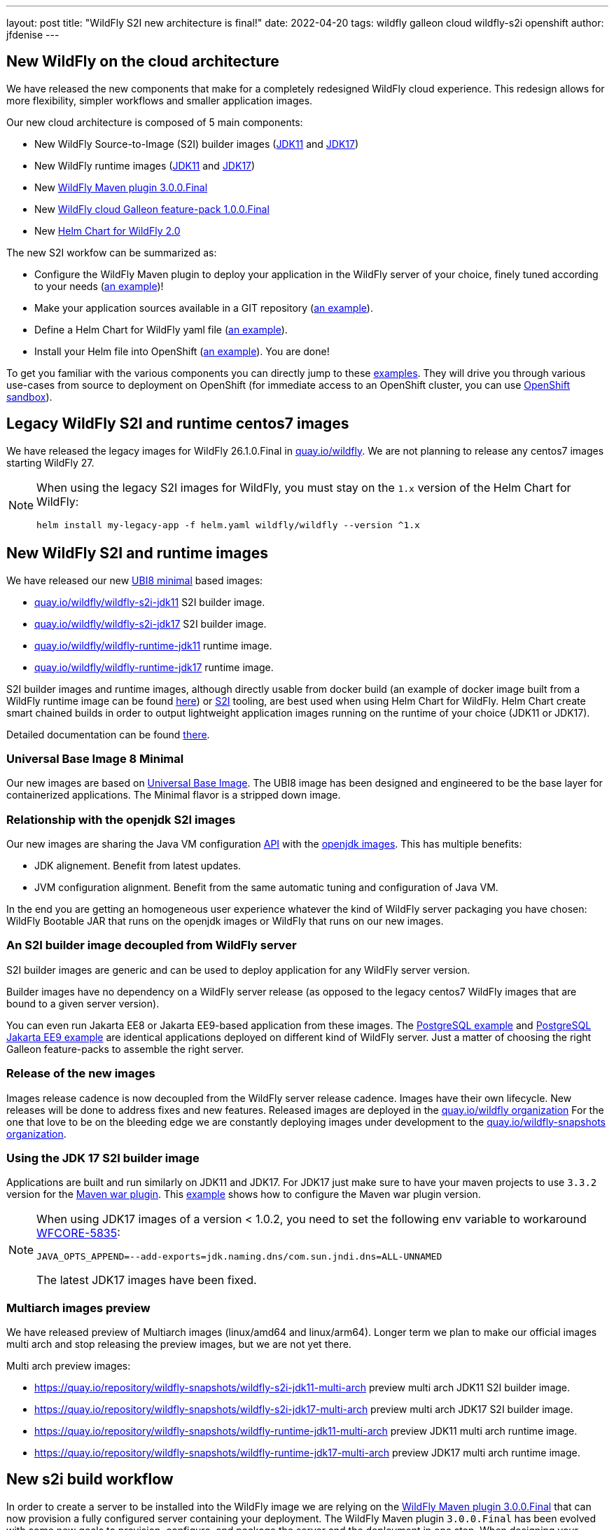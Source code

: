 ---
layout: post
title:  "WildFly S2I new architecture is final!"
date:   2022-04-20
tags:   wildfly galleon cloud wildfly-s2i openshift
author: jfdenise
---

== New WildFly on the cloud architecture

We have released the new components that make for a completely redesigned WildFly cloud experience. 
This redesign allows for more flexibility, simpler workflows and smaller application images.

Our new cloud architecture is composed of 5 main components:

* New WildFly Source-to-Image (S2I) builder images (link:https://quay.io/repository/wildfly/wildfly-s2i-jdk11[JDK11] and link:https://quay.io/repository/wildfly/wildfly-s2i-jdk17[JDK17])
* New WildFly runtime images (link:https://quay.io/repository/wildfly/wildfly-runtime-jdk11[JDK11] and link:https://quay.io/repository/wildfly/wildfly-runtime-jdk17[JDK17])
* New link:https://github.com/wildfly/wildfly-maven-plugin/[WildFly Maven plugin 3.0.0.Final] 
* New link:https://github.com/wildfly-extras/wildfly-cloud-galleon-pack[WildFly cloud Galleon feature-pack 1.0.0.Final] 
* New link:https://github.com/wildfly/wildfly-charts[Helm Chart for WildFly 2.0] 

The new S2I workfow can be summarized as:

* Configure the WildFly Maven plugin to deploy your application in the WildFly server of your choice, finely tuned according to your needs (link:https://github.com/wildfly/wildfly-s2i/blob/main/examples/jsf-ejb-jpa/pom.xml[an example])!
* Make your application sources available in a GIT repository (link:https://github.com/wildfly/wildfly-s2i/blob/main/examples/postgresql[an example]).
* Define a Helm Chart for WildFly yaml file (link:https://github.com/wildfly/wildfly-s2i/blob/main/examples/postgresql/helm.yaml[an example]).
* Install your Helm file into OpenShift (link:https://github.com/wildfly/wildfly-s2i/blob/main/examples/jsf-ejb-jpa/README.md#example-steps[an example]). You are done!

To get you familiar with the various components you can directly jump to these link:https://github.com/wildfly/wildfly-s2i/tree/main/examples[examples]. 
They will drive you through various use-cases from source to deployment on OpenShift (for immediate access to an OpenShift cluster, you can use link:https://developers.redhat.com/developer-sandbox[OpenShift sandbox]).

== Legacy WildFly S2I and runtime centos7 images

We have released the legacy images for WildFly 26.1.0.Final in link:https://quay.io/organization/wildfly[quay.io/wildfly]. 
We are not planning to release any centos7 images starting WildFly 27. 

[NOTE]
====
When using the legacy S2I images for WildFly, you must stay on the `1.x` version of the Helm Chart for WildFly:
```
helm install my-legacy-app -f helm.yaml wildfly/wildfly --version ^1.x
```
====

== New WildFly S2I and runtime images

We have released our new link:https://catalog.redhat.com/software/containers/ubi8/ubi-minimal/5c359a62bed8bd75a2c3fba8[UBI8 minimal] based images:

* link:https://quay.io/repository/wildfly/wildfly-s2i-jdk11[quay.io/wildfly/wildfly-s2i-jdk11] S2I builder image.

* link:https://quay.io/repository/wildfly/wildfly-s2i-jdk17[quay.io/wildfly/wildfly-s2i-jdk17] S2I builder image.

* link:https://quay.io/repository/wildfly/wildfly-runtime-jdk11[quay.io/wildfly/wildfly-runtime-jdk11] runtime image.

* link:https://quay.io/repository/wildfly/wildfly-runtime-jdk17[quay.io/wildfly/wildfly-runtime-jdk17] runtime image.

S2I builder images and runtime images, although directly usable from docker build (an example of docker image built 
from a WildFly runtime image can be found 
link:https://github.com/wildfly/wildfly-s2i/tree/main/examples/docker-build/README.md[here]) or link:https://github.com/openshift/source-to-image[S2I] tooling, 
are best used when using Helm Chart for WildFly. Helm Chart create smart chained builds in order to output lightweight 
application images running on the runtime of your choice (JDK11 or JDK17).

Detailed documentation can be found link:https://github.com/wildfly/wildfly-s2i/blob/main/README.md[there].

=== Universal Base Image 8 Minimal

Our new images are based on link:https://hub.docker.com/r/redhat/ubi8[Universal Base Image]. 
The UBI8 image has been designed and engineered to be the base layer for containerized applications. 
The Minimal flavor is a stripped down image.

=== Relationship with the openjdk S2I images

Our new images are sharing the Java VM configuration link:https://github.com/jboss-container-images/openjdk/blob/develop/modules/jvm/api/module.yaml[API] with the link:https://github.com/jboss-container-images/openjdk[openjdk images]. 
This has multiple benefits:

* JDK alignement. Benefit from latest updates.
* JVM configuration alignment. Benefit from the same automatic tuning and configuration of Java VM.

In the end you are getting an homogeneous user experience whatever the kind of WildFly server packaging you have chosen: 
WildFly Bootable JAR that runs on the openjdk images or WildFly that runs on our new images.

=== An S2I builder image decoupled from WildFly server

S2I builder images are generic and can be used to deploy application for any WildFly server version.

Builder images have no dependency on a WildFly server release (as opposed to the legacy centos7 WildFly images that are bound to a given server version). 

You can even run Jakarta EE8 or Jakarta EE9-based application from these images.
The link:https://github.com/wildfly/wildfly-s2i/tree/main/examples/postgresql/README.md[PostgreSQL example] and 
link:https://github.com/wildfly/wildfly-s2i/tree/main/examples/postgresql-jakarta/README.md[PostgreSQL Jakarta EE9 example] 
are identical applications deployed on different kind of WildFly server. Just a matter of choosing the right Galleon feature-packs to assemble the right server.

=== Release of the new images

Images release cadence is now decoupled from the WildFly server release cadence. Images have their own lifecycle. New releases will be done to address fixes and new features.
Released images are deployed in the link:http://quay.io/wildfly[quay.io/wildfly organization]
For the one that love to be on the bleeding edge we are constantly deploying images under development to the link:http://quay.io/wildfly-snapshots[quay.io/wildfly-snapshots organization].

=== Using the JDK 17 S2I builder image

Applications are built and run similarly on JDK11 and JDK17. For JDK17 just make sure to have your maven 
projects to use `3.3.2` version for the link:https://maven.apache.org/plugins/maven-war-plugin/[Maven war plugin]. 
This link:https://github.com/wildfly/wildfly-s2i/tree/main/examples/postgresql-jakarta/README.md[example] shows how to configure the Maven war plugin version. 

[NOTE]
====
When using JDK17 images of a version < 1.0.2, you need to set the following env variable to workaround link:https://issues.redhat.com/browse/WFCORE-5835[WFCORE-5835]:
```
JAVA_OPTS_APPEND=--add-exports=jdk.naming.dns/com.sun.jndi.dns=ALL-UNNAMED
```
The latest JDK17 images have been fixed.
====

=== Multiarch images preview

We have released preview of Multiarch images (linux/amd64 and linux/arm64). Longer term we plan 
to make our official images multi arch and stop releasing the preview images, but we are not yet there.

Multi arch preview images:

* link:https://quay.io/repository/wildfly-snapshots/wildfly-s2i-jdk11-multi-arch[https://quay.io/repository/wildfly-snapshots/wildfly-s2i-jdk11-multi-arch] preview multi arch JDK11 S2I builder image.

* link:https://quay.io/repository/wildfly-snapshots/wildfly-s2i-jdk17-multi-arch[https://quay.io/repository/wildfly-snapshots/wildfly-s2i-jdk17-multi-arch] preview multi arch JDK17 S2I builder image.

* link:https://quay.io/repository/wildfly-snapshots/wildfly-runtime-jdk11-multi-arch[https://quay.io/repository/wildfly-snapshots/wildfly-runtime-jdk11-multi-arch] preview JDK11 multi arch runtime image.

* link:https://quay.io/repository/wildfly-snapshots/wildfly-runtime-jdk17-multi-arch[https://quay.io/repository/wildfly-snapshots/wildfly-runtime-jdk17-multi-arch] preview JDK17 multi arch runtime image.

== New s2i build workflow

In order to create a server to be installed into the WildFly image we are relying on the 
link:https://github.com/wildfly/wildfly-maven-plugin/[WildFly Maven plugin 3.0.0.Final] that can now provision a fully configured server containing your deployment. 
The WildFly Maven plugin `3.0.0.Final` has been evolved with some new goals to provision, configure, and package the server and the deployment in one step. 
When designing your application pom file, add an execution of the WildFly Maven plugin `package` goal, configure it with the link:https://docs.wildfly.org/26.1/Galleon_Guide.html#wildfly-galleon-feature-packs[WildFly Galleon feature-pack]
and link:https://docs.wildfly.org/26.1/Galleon_Guide.html#wildfly_layers[Galleon layer(s)], and optionally reference WildFly CLI scripts to be executed and 
content to be copied inside the server. At the end of the build you will get (by default in the `target/server` directory) 
a server with your app deployed, ready to be installed in the image.

In order to allow for a smooth transition to the new images, we are still supporting (in a deprecated way) the legacy workflow. 
Your existing application would work, but you are now required to specify the Galleon feature-pack(s) and layer(s) 
(`GALLEON_PROVISION_FEATURE_PACKS` and `GALLEON_PROVISION_LAYERS` env variables) 
you want to provision during the S2I build.

== Execution time server configuration

Application images built from the WildFly S2I builder or runtime images both expose 
the same API allowing you to fine tune the server execution.
This API is exposed by means of environment variables to be set when configuring your deployment.

=== JVM configuration API

The JVM link:https://github.com/jboss-container-images/openjdk/blob/develop/modules/jvm/api/module.yaml[env variables] 
that are used today with WildFly s2i images are still supported. They are a nice way to tune the JVM.

=== WildFly server startup configuration API

The new server startup configuration API is described in this 
link:https://github.com/wildfly/wildfly-cekit-modules/blob/main/jboss/container/wildfly/run/api/module.yaml[documentation]. 
This API comes with default values that should cover the main use-cases. 2 env variables open-up new possibilities:

* `SERVER_ARGS` allows you to pass WildFly server arguments when starting the server.

* `CLI_LAUNCH_SCRIPT` allows you to provide a path (relative to `JBOSS_HOME` or absolute) to a CLI script to be executed at startup time. Although CLI scripts 
should be executed at build time from the WildFly Maven plugin, in some cases it can be useful to adjust the configuration at execution time. You can package 
a set of CLI scripts inside your server at build time, then reference one of these CLI scripts to be executed at runtime. 

=== WildFly server subsystems configuration API

If you are using WildFly s2i images you are perhaps asking yourself where are the env variables you have been using 
to configure the elytron subsystem, to add datasources, to configure logging or the microprofile-config subsystem,... 
They are provided by means of a new link:https://github.com/wildfly-extras/wildfly-cloud-galleon-pack[WildFly cloud Galleon feature-pack] 
that you can combine with the WildFly Galleon feature-pack at build time to produce a server supporting these env variables.

* If you only provision `org.wildfly:wildfly-galleon-pack:26.1.0.Final` you will get a "vanilla" WildFly server that 
will get lightly adjusted by the image entrypoint to properly execute on OpenShift.

* If you provision `org.wildfly:wildfly-galleon-pack:26.1.0.Final` and `org.wildfly.cloud:wildfly-cloud-galleon-pack:1.0.0.Final` 
you will get a WildFly server link:https://github.com/wildfly-extras/wildfly-cloud-galleon-pack/blob/main/doc/layers.md[pre configured] for cloud execution ready to be configured thanks to 
the link:https://github.com/wildfly-extras/wildfly-cloud-galleon-pack/blob/main/doc/launch.md[environment variables] the cloud feature-pack exposes.

2 variants exist of the cloud feature-pack:

* `org.wildfly.cloud:wildfly-cloud-galleon-pack` to be used with `org.wildfly:wildfly-galleon-pack` to provision an EE8 server 
as shown in this link:https://github.com/wildfly/wildfly-s2i/tree/main/examples/postgresql/README.md[example].
* `org.wildfly.cloud:wildfly-preview-cloud-galleon-pack` to be used with `org.wildfly:wildfly-preview-feature-pack` to provision a Jakarta EE9 server 
as shown in this link:https://github.com/wildfly/wildfly-s2i/tree/main/examples/postgresql-jakarta/README.md[example].

Detailed documentation can be found link:https://github.com/wildfly-extras/wildfly-cloud-galleon-pack/blob/main/README.md[there].

== Examples

We have defined a set of link:https://github.com/wildfly/wildfly-s2i/tree/main/examples[examples] to help 
you get started. They cover different use-cases that highlight the new capabilities.

The examples rely on link:https://github.com/wildfly/wildfly-charts[Helm Chart for WildFly] 
to automate the build and deployment on OpenShift.

In order to deploy the examples onto OpenShift, you can log in to the 
link:https://developers.redhat.com/developer-sandbox/[Developer Sandbox for Red Hat OpenShift].

The use cases covered are:

* link:https://github.com/wildfly/wildfly-s2i/tree/main/examples/cloud-default-config/README.md[Cloud default configuration], an application that interacts with a 
`postgresql` database. The projects shows how to provision a server configured in a way that is similar to the default WildFly server presents in the legacy WildFly cento7 image.
 
* link:https://github.com/wildfly/wildfly-s2i/tree/main/examples/docker-build/README.md[Docker build], highlights the steps needed to build a docker image 
that contains the server and your application.

* link:https://github.com/wildfly/wildfly-s2i/tree/main/examples/jsf-ejb-jpa/README.md[JSF, EJB application], simple application.

* link:https://github.com/wildfly/wildfly-s2i/tree/main/examples/elytron-oidc-client/README.md[Keycloak integration]. Use WildFly `elytron-oidc-client` 
to interact with a Keycloak server. Also highlights the ability to provide server arguments at launch time.

* link:https://github.com/wildfly/wildfly-s2i/tree/main/examples/logging/README.md[Logging]. We all need to enable logging at some point. 
With a simple CLI script executed at server boot time, enable logging and redirect all traces to the CONSOLE.

* link:https://github.com/wildfly/wildfly-s2i/tree/main/examples/postgresql/README.md[PostgreSQL]. Create a WildFly application with support for postgreSQL database.

* link:https://github.com/wildfly/wildfly-s2i/tree/main/examples/postgresql-jakarta/README.md[PostgreSQL Jakarta EE9]. 
Create a WildFly application with support for postgreSQL database. The running server and application are both compliant with Jakarta EE9.

* link:https://github.com/wildfly/wildfly-s2i/tree/main/examples/web-clustering/README.md[Clustering]. A cluster of PODS 
that share web sessions. This example benefits from the WildFly cloud feature-pack and Helm Chart for WildFly capabilities
to automatically enable the `dns.DNS_PING` JGroups protocol and generate the ping service.

## Enjoy!

and...keep us posted with your feedback. (You can log these as new 
link:https://github.com/wildfly/wildfly-s2i/issues[project issues].) 

Thank-you!

JF Denise
